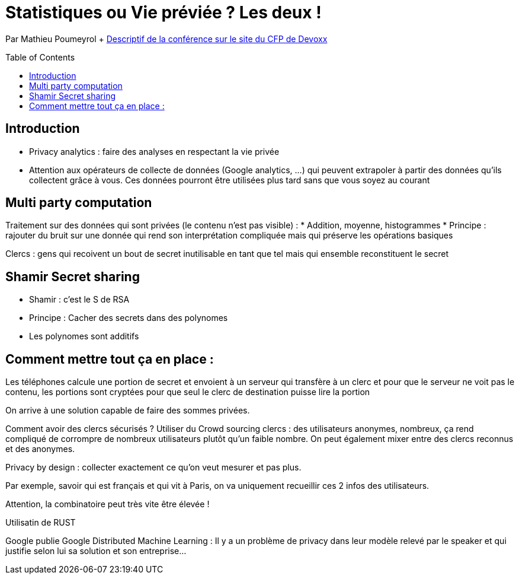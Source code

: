 = Statistiques ou Vie préviée ? Les deux !
:toc:
:toclevels: 3
:toc-placement: preamble
:lb: pass:[<br> +]
:imagesdir: images
:icons: font
:source-highlighter: highlightjs

Par Mathieu Poumeyrol + https://cfp.devoxx.fr/2017/talk/GLZ-8300/Statistiques_ou_vie_privee_%3F_Les_deux_![Descriptif de la conférence sur le site du CFP de Devoxx] +

== Introduction
* Privacy analytics : faire des analyses en respectant la vie privée
* Attention aux opérateurs de collecte de données (Google analytics, ...) qui peuvent extrapoler à partir des données qu'ils collectent grâce à vous. Ces données pourront être utilisées plus tard sans que vous soyez au courant

== Multi party computation
Traitement sur des données qui sont privées (le contenu n'est pas visible) :
* Addition, moyenne, histogrammes
* Principe : rajouter du bruit sur une donnée qui rend son interprétation compliquée mais qui préserve les opérations basiques

Clercs : gens qui recoivent un bout de secret inutilisable en tant que tel mais qui ensemble reconstituent le secret

== Shamir Secret sharing
* Shamir : c'est le S de RSA
* Principe : Cacher des secrets dans des polynomes
* Les polynomes sont additifs

== Comment mettre tout ça en place :
Les téléphones calcule une portion de secret et envoient à un serveur qui transfère à un clerc et pour que le serveur ne voit pas le contenu, les portions sont cryptées pour que seul le clerc de destination puisse lire la portion

On arrive à une solution capable de faire des sommes privées.

Comment avoir des clercs sécurisés ?
Utiliser du Crowd sourcing clercs : des utilisateurs anonymes, nombreux, ça rend compliqué de corrompre de nombreux utilisateurs plutôt qu'un faible nombre.
On peut également mixer entre des clercs reconnus et des anonymes.

Privacy by design : collecter exactement ce qu'on veut mesurer et pas plus.

Par exemple, savoir qui est français et qui vit à Paris, on va uniquement recueillir ces 2 infos des utilisateurs.

Attention, la combinatoire peut très vite être élevée !

Utilisatin de RUST

Google publie Google Distributed Machine Learning : Il y a un problème de privacy dans leur modèle relevé par le speaker et qui justifie selon lui sa solution et son entreprise...
